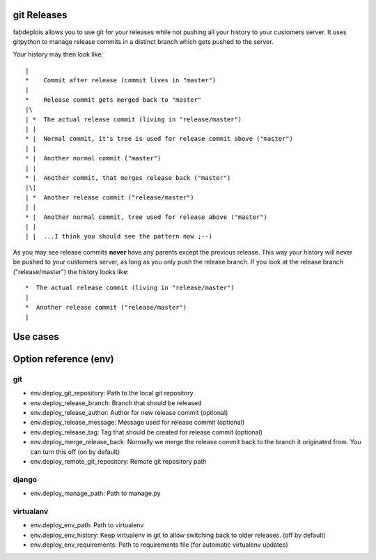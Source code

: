git Releases
============

fabdeplois allows you to use git for your releases while not pushing
all your history to your customers server. It uses gitpython to manage
release commits in a distinct branch which gets pushed to the server.

Your history may then look like::

    |
    *    Commit after release (commit lives in "master")
    |
    *    Release commit gets merged back to "master"
    |\
    | *  The actual release commit (living in "release/master")
    | |
    * |  Normal commit, it's tree is used for release commit above ("master")
    | |
    * |  Another normal commit ("master")
    | |
    * |  Another commit, that merges release back ("master")
    |\|
    | *  Another release commit ("release/master")
    | |
    * |  Another normal commit, tree used for release above ("master")
    | |
    | |  ...I think you should see the pattern now ;--)

As you may see release commits **never** have any parents except the previous
release. This way your history will never be pushed to your customers server,
as long as you only push the release branch. If you look at the release branch
("release/master") the history looks like::

    *  The actual release commit (living in "release/master")
    |
    *  Another release commit ("release/master")
    |



Use cases
=========





Option reference (env)
======================

git
---

* env.deploy_git_repository: Path to the local git repository
* env.deploy_release_branch: Branch that should be released
* env.deploy_release_author: Author for new release commit (optional)
* env.deploy_release_message: Message used for release commit (optional)
* env.deploy_release_tag: Tag that should be created for release commit (optional)
* env.deploy_merge_release_back: Normally we merge the release commit back to
  the branch it originated from. You can turn this off (on by default)
* env.deploy_remote_git_repository: Remote git repository path

django
------

* env.deploy_manage_path: Path to manage.py

virtualanv
----------

* env.deploy_env_path: Path to virtualenv
* env.deploy_env_history: Keep virtualenv in git to allow switching back
  to older releases. (off by default)
* env.deploy_env_requirements: Path to requirements file (for automatic
  virtualenv updates)


